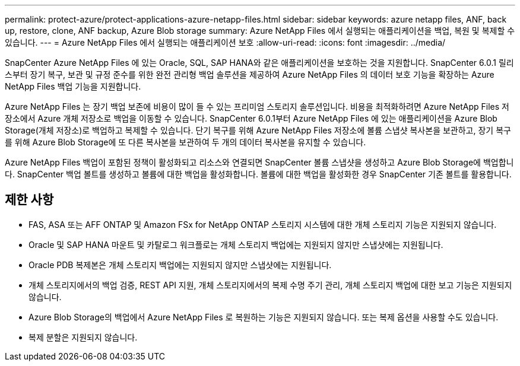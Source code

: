 ---
permalink: protect-azure/protect-applications-azure-netapp-files.html 
sidebar: sidebar 
keywords: azure netapp files, ANF, back up, restore, clone, ANF backup, Azure Blob storage 
summary: Azure NetApp Files 에서 실행되는 애플리케이션을 백업, 복원 및 복제할 수 있습니다. 
---
= Azure NetApp Files 에서 실행되는 애플리케이션 보호
:allow-uri-read: 
:icons: font
:imagesdir: ../media/


[role="lead"]
SnapCenter Azure NetApp Files 에 있는 Oracle, SQL, SAP HANA와 같은 애플리케이션을 보호하는 것을 지원합니다.  SnapCenter 6.0.1 릴리스부터 장기 복구, 보관 및 규정 준수를 위한 완전 관리형 백업 솔루션을 제공하여 Azure NetApp Files 의 데이터 보호 기능을 확장하는 Azure NetApp Files 백업 기능을 지원합니다.

Azure NetApp Files 는 장기 백업 보존에 비용이 많이 들 수 있는 프리미엄 스토리지 솔루션입니다.  비용을 최적화하려면 Azure NetApp Files 저장소에서 Azure 개체 저장소로 백업을 이동할 수 있습니다.  SnapCenter 6.0.1부터 Azure NetApp Files 에 있는 애플리케이션을 Azure Blob Storage(개체 저장소)로 백업하고 복제할 수 있습니다.  단기 복구를 위해 Azure NetApp Files 저장소에 볼륨 스냅샷 복사본을 보관하고, 장기 복구를 위해 Azure Blob Storage에 또 다른 복사본을 보관하여 두 개의 데이터 복사본을 유지할 수 있습니다.

Azure NetApp Files 백업이 포함된 정책이 활성화되고 리소스와 연결되면 SnapCenter 볼륨 스냅샷을 생성하고 Azure Blob Storage에 백업합니다.  SnapCenter 백업 볼트를 생성하고 볼륨에 대한 백업을 활성화합니다.  볼륨에 대한 백업을 활성화한 경우 SnapCenter 기존 볼트를 활용합니다.



== 제한 사항

* FAS, ASA 또는 AFF ONTAP 및 Amazon FSx for NetApp ONTAP 스토리지 시스템에 대한 개체 스토리지 기능은 지원되지 않습니다.
* Oracle 및 SAP HANA 마운트 및 카탈로그 워크플로는 개체 스토리지 백업에는 지원되지 않지만 스냅샷에는 지원됩니다.
* Oracle PDB 복제본은 개체 스토리지 백업에는 지원되지 않지만 스냅샷에는 지원됩니다.
* 개체 스토리지에서의 백업 검증, REST API 지원, 개체 스토리지에서의 복제 수명 주기 관리, 개체 스토리지 백업에 대한 보고 기능은 지원되지 않습니다.
* Azure Blob Storage의 백업에서 Azure NetApp Files 로 복원하는 기능은 지원되지 않습니다.  또는 복제 옵션을 사용할 수도 있습니다.
* 복제 분할은 지원되지 않습니다.

